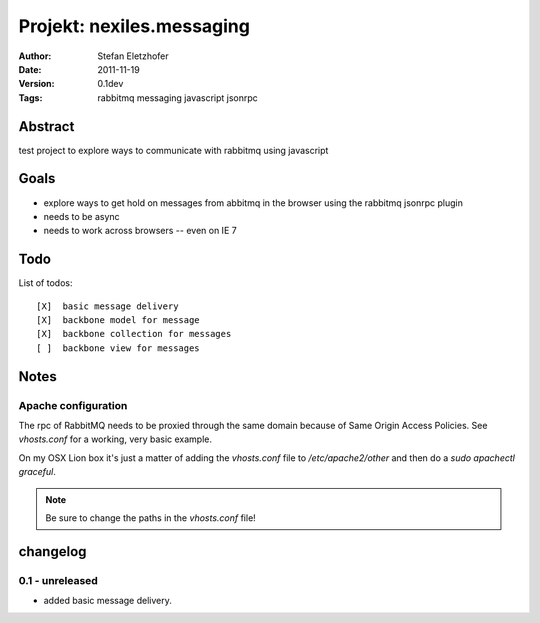 ==========================
Projekt: nexiles.messaging
==========================

:Author:        Stefan Eletzhofer
:Date:          2011-11-19
:Version:       0.1dev
:Tags:          rabbitmq messaging javascript jsonrpc


Abstract
========

test project to explore ways to communicate with rabbitmq using javascript

Goals
=====

- explore ways to get hold on messages from abbitmq in the browser using the
  rabbitmq jsonrpc plugin

- needs to be async

- needs to work across browsers -- even on IE 7

Todo
====

List of todos::

[X]  basic message delivery
[X]  backbone model for message
[X]  backbone collection for messages
[ ]  backbone view for messages

Notes
=====

Apache configuration
--------------------

The rpc of RabbitMQ needs to be proxied through the same domain
because of Same Origin Access Policies.  See `vhosts.conf` for a working,
very basic example.

On my OSX Lion box it's just a matter of adding the `vhosts.conf` file
to `/etc/apache2/other` and then do a `sudo apachectl graceful`.

.. note::
    Be sure to change the paths in the `vhosts.conf` file!

changelog
=========

0.1 - unreleased
----------------

- added basic message delivery.


..  vim: set ft=rst tw=75 nocin nosi ai sw=4 ts=4 expandtab:
